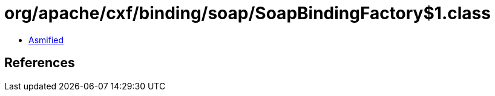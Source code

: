 = org/apache/cxf/binding/soap/SoapBindingFactory$1.class

 - link:SoapBindingFactory$1-asmified.java[Asmified]

== References

